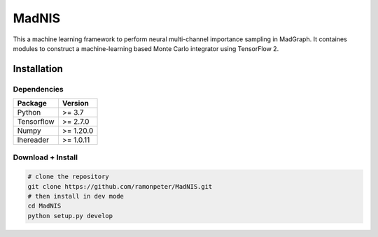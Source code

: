 =================
MadNIS
=================

This a machine learning framework to perform neural multi-channel importance sampling in MadGraph.
It containes modules to construct a machine-learning based
Monte Carlo integrator using TensorFlow 2.


Installation
-------------

Dependencies
~~~~~~~~~~~~

+---------------------------+-------------------------------+
| **Package**               | **Version**                   |
+---------------------------+-------------------------------+
| Python                    | >= 3.7                        |
+---------------------------+-------------------------------+
| Tensorflow                | >= 2.7.0                      |
+---------------------------+-------------------------------+
| Numpy                     | >= 1.20.0                     |
+---------------------------+-------------------------------+
| lhereader                 | >= 1.0.11                     |
+---------------------------+-------------------------------+

Download + Install
~~~~~~~~~~~~~~~~~~~~~~~~~~

.. code:: sh

   # clone the repository
   git clone https://github.com/ramonpeter/MadNIS.git
   # then install in dev mode
   cd MadNIS
   python setup.py develop

